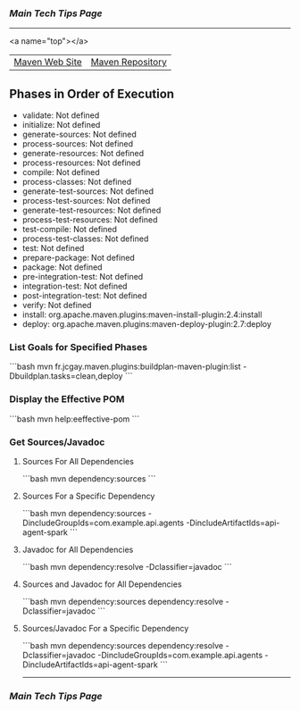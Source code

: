 *** [[..][Main Tech Tips Page]]

----------

<a name="top"></a>

|                |                  |
|----------------+------------------|
| [[https://maven.apache.org/][Maven Web Site]] | [[https://mvnrepository.com/][Maven Repository]] |

** Phases in Order of Execution
	- validate: Not defined
	- initialize: Not defined
	- generate-sources: Not defined
	- process-sources: Not defined
	- generate-resources: Not defined
	- process-resources: Not defined
	- compile: Not defined
	- process-classes: Not defined
	- generate-test-sources: Not defined
	- process-test-sources: Not defined
	- generate-test-resources: Not defined
	- process-test-resources: Not defined
	- test-compile: Not defined
	- process-test-classes: Not defined
	- test: Not defined
	- prepare-package: Not defined
	- package: Not defined
	- pre-integration-test: Not defined
	- integration-test: Not defined
	- post-integration-test: Not defined
	- verify: Not defined
	- install: org.apache.maven.plugins:maven-install-plugin:2.4:install
	- deploy: org.apache.maven.plugins:maven-deploy-plugin:2.7:deploy

*** List Goals for Specified Phases
```bash
mvn fr.jcgay.maven.plugins:buildplan-maven-plugin:list -Dbuildplan.tasks=clean,deploy
```

*** Display the Effective POM
```bash
mvn help:eeffective-pom
```

*** Get Sources/Javadoc
**** Sources For All Dependencies
```bash
    mvn dependency:sources
```

**** Sources For a Specific Dependency
```bash
    mvn dependency:sources -DincludeGroupIds=com.example.api.agents -DincludeArtifactIds=api-agent-spark
```

**** Javadoc for All Dependencies
```bash
    mvn dependency:resolve -Dclassifier=javadoc
```

**** Sources and Javadoc for All Dependencies
```bash
    mvn dependency:sources dependency:resolve -Dclassifier=javadoc
```

**** Sources/Javadoc For a Specific Dependency
```bash
    mvn dependency:sources dependency:resolve -Dclassifier=javadoc -DincludeGroupIds=com.example.api.agents -DincludeArtifactIds=api-agent-spark
```

----------

*** [[..][Main Tech Tips Page]]

